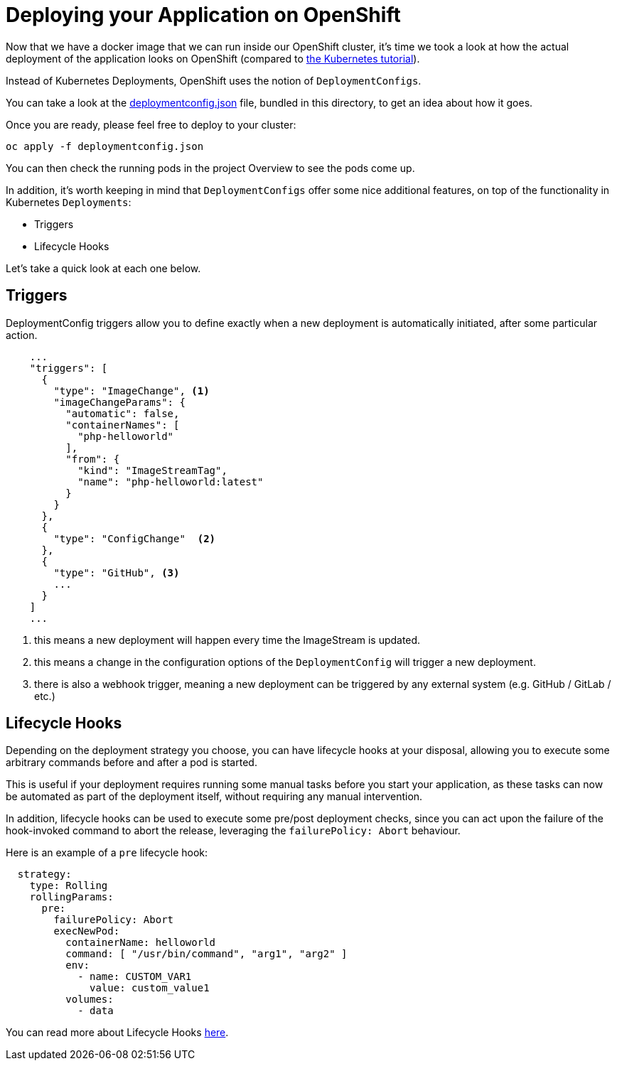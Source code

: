 = Deploying your Application on OpenShift

Now that we have a docker image that we can run inside our OpenShift cluster, it's time we took a look at how the actual deployment of the application looks on OpenShift (compared to https://github.com/gsaslis/kubernetes-basics-workshop/tree/master/step4_Deploy_New_Versions[the Kubernetes tutorial]).

Instead of Kubernetes Deployments, OpenShift uses the notion of `DeploymentConfigs`.

You can take a look at the link:deploymentconfig.json[deploymentconfig.json] file, bundled in this directory, to get an idea about how it goes.

Once you are ready, please feel free to deploy to your cluster:

[source, bash]
----
oc apply -f deploymentconfig.json
----

You can then check the running pods in the project Overview to see the pods come up.

In addition, it's worth keeping in mind that `DeploymentConfigs` offer some nice additional features, on top of the functionality in Kubernetes `Deployments`:

* Triggers
* Lifecycle Hooks

Let's take a quick look at each one below.

== Triggers

DeploymentConfig triggers allow you to define exactly when a new deployment is automatically initiated, after some particular action.


----
    ...
    "triggers": [
      {
        "type": "ImageChange", <1>
        "imageChangeParams": {
          "automatic": false,
          "containerNames": [
            "php-helloworld"
          ],
          "from": {
            "kind": "ImageStreamTag",
            "name": "php-helloworld:latest"
          }
        }
      },
      {
        "type": "ConfigChange"  <2>
      },
      {
        "type": "GitHub", <3>
        ...
      }
    ]
    ...
----
1. this means a new deployment will happen every time the ImageStream is updated.
2. this means a change in the configuration options of the `DeploymentConfig` will trigger a new deployment.
3. there is also a webhook trigger, meaning a new deployment can be triggered by any external system (e.g. GitHub / GitLab / etc.)

== Lifecycle Hooks

Depending on the deployment strategy you choose, you can have lifecycle hooks at your disposal, allowing you to execute some arbitrary commands before and after a pod is started.

This is useful if your deployment requires running some manual tasks before you start your application, as these tasks can now be automated as part of the deployment itself, without requiring any manual intervention.

In addition, lifecycle hooks can be used to execute some pre/post deployment checks, since you can act upon the failure of the hook-invoked command to abort the release, leveraging the `failurePolicy: Abort` behaviour.

Here is an example of a `pre` lifecycle hook:

[source, yaml]
----
  strategy:
    type: Rolling
    rollingParams:
      pre:
        failurePolicy: Abort
        execNewPod:
          containerName: helloworld
          command: [ "/usr/bin/command", "arg1", "arg2" ]
          env:
            - name: CUSTOM_VAR1
              value: custom_value1
          volumes:
            - data
----

You can read more about Lifecycle Hooks https://docs.okd.io/latest/dev_guide/deployments/deployment_strategies.html#lifecycle-hooks[here].

